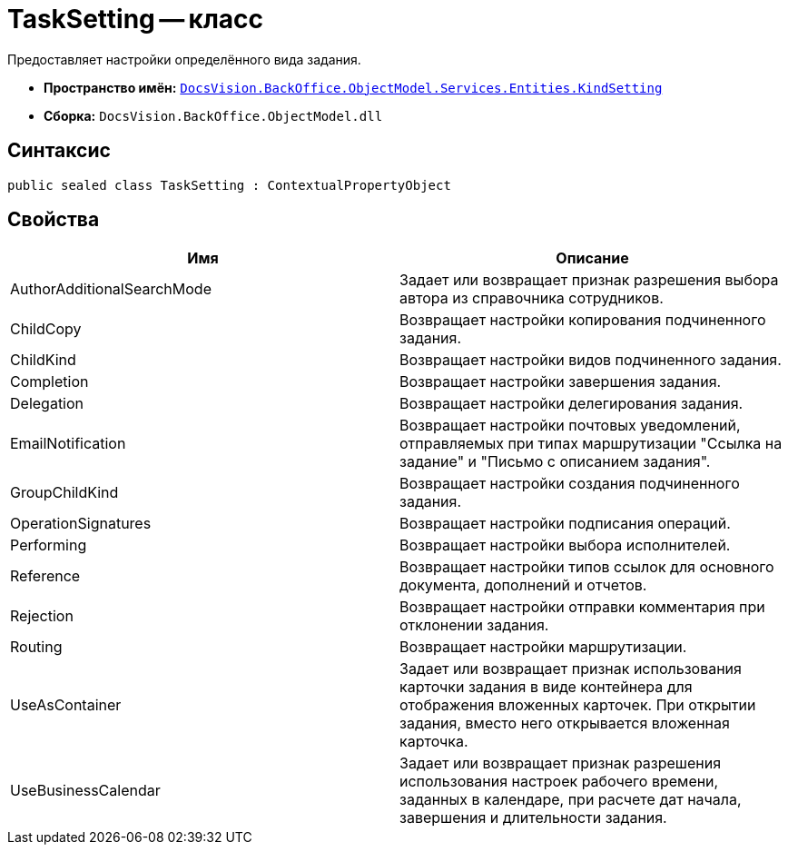 = TaskSetting -- класс

Предоставляет настройки определённого вида задания.

* *Пространство имён:* `xref:api/DocsVision/BackOffice/ObjectModel/Services/Entities/KindSetting/KindSetting_NS.adoc[DocsVision.BackOffice.ObjectModel.Services.Entities.KindSetting]`
* *Сборка:* `DocsVision.BackOffice.ObjectModel.dll`

== Синтаксис

[source,csharp]
----
public sealed class TaskSetting : ContextualPropertyObject
----

== Свойства

[cols=",",options="header"]
|===
|Имя |Описание
|AuthorAdditionalSearchMode |Задает или возвращает признак разрешения выбора автора из справочника сотрудников.
|ChildCopy |Возвращает настройки копирования подчиненного задания.
|ChildKind |Возвращает настройки видов подчиненного задания.
|Completion |Возвращает настройки завершения задания.
|Delegation |Возвращает настройки делегирования задания.
|EmailNotification |Возвращает настройки почтовых уведомлений, отправляемых при типах маршрутизации "Ссылка на задание" и "Письмо с описанием задания".
|GroupChildKind |Возвращает настройки создания подчиненного задания.
|OperationSignatures |Возвращает настройки подписания операций.
|Performing |Возвращает настройки выбора исполнителей.
|Reference |Возвращает настройки типов ссылок для основного документа, дополнений и отчетов.
|Rejection |Возвращает настройки отправки комментария при отклонении задания.
|Routing |Возвращает настройки маршрутизации.
|UseAsContainer |Задает или возвращает признак использования карточки задания в виде контейнера для отображения вложенных карточек. При открытии задания, вместо него открывается вложенная карточка.
|UseBusinessCalendar |Задает или возвращает признак разрешения использования настроек рабочего времени, заданных в календаре, при расчете дат начала, завершения и длительности задания.
|===

